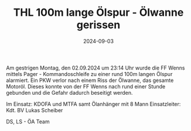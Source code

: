 #+TITLE: THL 100m lange Ölspur - Ölwanne gerissen
#+DATE: 2024-09-03
#+FACEBOOK_URL: https://facebook.com/ffwenns/posts/888744079954712

Am gestrigen Montag, den 02.09.2024 um 23:14 Uhr wurde die FF Wenns mittels Pager - Kommandoschleife zu einer rund 100m langen Ölspur alarmiert. Ein PKW verlor nach einem Riss der Ölwanne, das gesamte Motoröl. Dieses konnte von der FF Wenns nach rund einer Stunde gebunden und die Gefahr dadurch beseitigt werden. 

Im Einsatz:
KDOFA und MTFA samt Ölanhänger mit 8 Mann
Einsatzleiter: Kdt. BV Lukas Scheiber

DS, LS - ÖA Team
